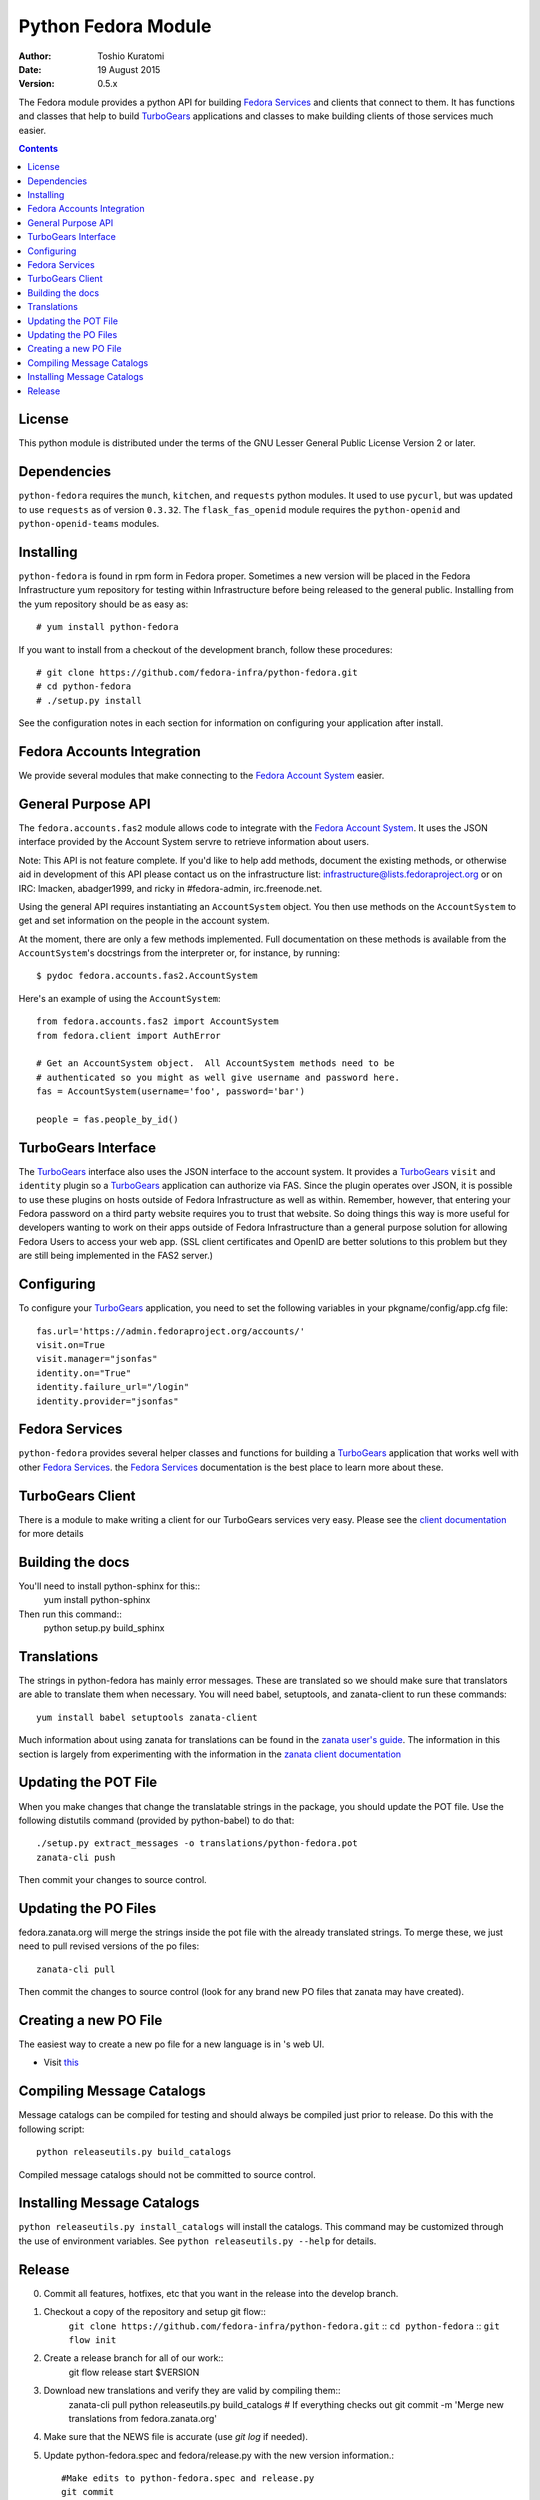 ====================
Python Fedora Module
====================

:Author: Toshio Kuratomi
:Date: 19 August 2015
:Version: 0.5.x

The Fedora module provides a python API for building `Fedora Services`_ and
clients that connect to them.  It has functions and classes that help to build
TurboGears_ applications and classes to make building clients of those
services much easier.

.. _`Fedora Services`: doc/service.html
.. _TurboGears: http://www.turbogears.org

.. contents::


License
=======

This python module is distributed under the terms of the GNU Lesser General
Public License Version 2 or later.


Dependencies
============

``python-fedora`` requires the ``munch``, ``kitchen``, and ``requests`` python
modules.  It used to use ``pycurl``, but was updated to use ``requests`` as of
version ``0.3.32``.
The ``flask_fas_openid`` module requires the ``python-openid`` and 
``python-openid-teams`` modules.


Installing
==========

``python-fedora`` is found in rpm form in Fedora proper.  Sometimes a new
version will be placed in the Fedora Infrastructure yum repository for testing
within Infrastructure before being released to the general public.  Installing
from the yum repository should be as easy as::

	# yum install python-fedora

If you want to install from a checkout of the development branch, follow these
procedures::

    # git clone https://github.com/fedora-infra/python-fedora.git
    # cd python-fedora
    # ./setup.py install

See the configuration notes in each section for information on configuring
your application after install.


Fedora Accounts Integration
===========================

We provide several modules that make connecting to the `Fedora Account
System`_ easier.

.. _`Fedora Account System`: https://fedorahosted.org/fas

General Purpose API
===================
The ``fedora.accounts.fas2`` module allows code to integrate with the `Fedora
Account System`_. It uses the JSON interface provided by the Account System
servre to retrieve information about users.

Note: This API is not feature complete. If you'd like to help add methods,
document the existing methods, or otherwise aid in development of this API
please contact us on the infrastructure list: infrastructure@lists.fedoraproject.org
or on IRC: lmacken, abadger1999, and ricky in #fedora-admin, irc.freenode.net.

Using the general API requires instantiating an ``AccountSystem`` object. You
then use methods on the ``AccountSystem`` to get and set information on the
people in the account system.

At the moment, there are only a few methods implemented. Full documentation on
these methods is available from the ``AccountSystem``'s docstrings from the
interpreter or, for instance, by running::

    $ pydoc fedora.accounts.fas2.AccountSystem

Here's an example of using the ``AccountSystem``::

	from fedora.accounts.fas2 import AccountSystem
	from fedora.client import AuthError
	
	# Get an AccountSystem object.  All AccountSystem methods need to be
	# authenticated so you might as well give username and password here.
	fas = AccountSystem(username='foo', password='bar')

	people = fas.people_by_id()

TurboGears Interface
====================

The TurboGears_ interface also uses the JSON interface to the account system.
It provides a TurboGears_ ``visit`` and ``identity`` plugin so a TurboGears_
application can authorize via FAS. Since the plugin operates over JSON, it is
possible to use these plugins on hosts outside of Fedora Infrastructure as
well as within.  Remember, however, that entering your Fedora password on a
third party website requires you to trust that website. So doing things this
way is more useful for developers wanting to work on their apps outside of
Fedora Infrastructure than a general purpose solution for allowing Fedora
Users to access your web app. (SSL client certificates and OpenID are better
solutions to this problem but they are still being implemented in the FAS2
server.)

Configuring
===========
To configure your TurboGears_ application, you need to set the following
variables in your pkgname/config/app.cfg file::

    fas.url='https://admin.fedoraproject.org/accounts/'
    visit.on=True
    visit.manager="jsonfas"
    identity.on="True"
    identity.failure_url="/login"
    identity.provider="jsonfas"


Fedora Services
===============

``python-fedora`` provides several helper classes and functions for building a
TurboGears_ application that works well with other `Fedora Services`_.  the
`Fedora Services`_ documentation is the best place to learn more about these.


TurboGears Client
=================
There is a module to make writing a client for our TurboGears services very
easy.  Please see the `client documentation`_ for more details

.. _`client documentation`: doc/client.rst


Building the docs
=================

You'll need to install python-sphinx for this::
  yum install python-sphinx

Then run this command::
  python setup.py build_sphinx


Translations
============

The strings in python-fedora has mainly error messages.  These are translated
so we should make sure that translators are able to translate them when
necessary.  You will need babel, setuptools, and zanata-client to run these
commands::
   yum install babel setuptools zanata-client

Much information about using zanata for translations can be found in the
`zanata user's guide`_.  The information in this section is largely from
experimenting with the information in the `zanata client documentation`_

.. _`zanata user's guide`: http://zanata.readthedocs.org
.. _`zanata client documentation`: http://zanata-client.readthedocs.org/en/latest/

Updating the POT File
=====================

When you make changes that change the translatable strings in the package, you
should update the POT file.  Use the following distutils command (provided by
python-babel) to do that::
  ./setup.py extract_messages -o translations/python-fedora.pot
  zanata-cli push

Then commit your changes to source control.

Updating the PO Files
=====================

fedora.zanata.org will merge the strings inside the pot file with the already
translated strings.  To merge these, we just need to pull revised versions of
the po files::
  zanata-cli pull

Then commit the changes to source control (look for any brand new PO files that
zanata may have created).

Creating a new PO File
======================

The easiest way to create a new po file for a new language is in 's
web UI.

* Visit `this <https://fedora.zanata.org/iteration/view/python-fedora>`_

Compiling Message Catalogs
==========================

Message catalogs can be compiled for testing and should always be compiled
just prior to release.  Do this with the following script::
  python releaseutils.py build_catalogs

Compiled message catalogs should not be committed to source control.

Installing Message Catalogs
===========================

``python releaseutils.py install_catalogs`` will install the catalogs.  This
command may be customized through the use of environment variables.  See ``python
releaseutils.py --help`` for details.


Release
=======

0) Commit all features, hotfixes, etc that you want in the release into the
   develop branch.

1) Checkout a copy of the repository and setup git flow::
     ``git clone https://github.com/fedora-infra/python-fedora.git`` ::
     ``cd python-fedora`` ::
     ``git flow init`` ::

2) Create a release branch for all of our work::
     git flow release start $VERSION

3. Download new translations and verify they are valid by compiling them::
     zanata-cli pull
     python releaseutils.py build_catalogs
     # If everything checks out
     git commit -m 'Merge new translations from fedora.zanata.org'

4. Make sure that the NEWS file is accurate (use `git log` if needed).

5. Update python-fedora.spec and fedora/release.py with the new version
   information.::
     #Make edits to python-fedora.spec and release.py
     git commit

6. Make sure the docs are proper and publish them::
     # Build docs and check for errors
     python setup.py build_sphinx
     # pypi
     python setup.py upload_docs

7. Push the release branch to the server::
     # Update files
     git flow release publish $VERSION

8. Go to a temporary directory and checkout a copy of the release::
     cd ..
     git clone git@github.com:fedora-infra/python-fedora.git release
     cd release
     git checkout release/$VERSION

9. Create the tarball in this clean checkout::
     python setup.py sdist

10. copy the dist/python-fedora-VERSION.tar.gz and python-fedora.spec files to
    where you build Fedora RPMS.  Do a test build::
     cp dist/python-fedora-*.tar.gz python-fedora.spec /srv/git/python-fedora/
     pushd /srv/git/python-fedora/
     fedpkg switch-branch master
     make mockbuild

11. Make sure the build completes.  Run rpmlint on the results.  Install and
    test the new packages::
     rpmlint *rpm
     sudo rpm -Uvh *noarch.rpm
     [test]

12. When satisfied that the build works, create a fresh tarball and upload to
    pypi::
     popd   # Back to the release directory
     python setup.py sdist upload --sign

13. copy the same tarball to fedorahosted.  The directory to upload to is
    slightly different for fedorahosted admins vs normal fedorahosted users:
    Admin::
      scp dist/python-fedora*tar.gz* fedorahosted.org:/srv/web/releases/p/y/python-fedora/
    Normal contributor::
      scp dist/python-fedora*tar.gz* fedorahosted.org:python-fedora

14. mark the release as finished in git::
     cd ../python-fedora
     git flow release finish $VERSION
     git push --all
     git push --tags

15. Finish building and pushing packages for Fedora.
